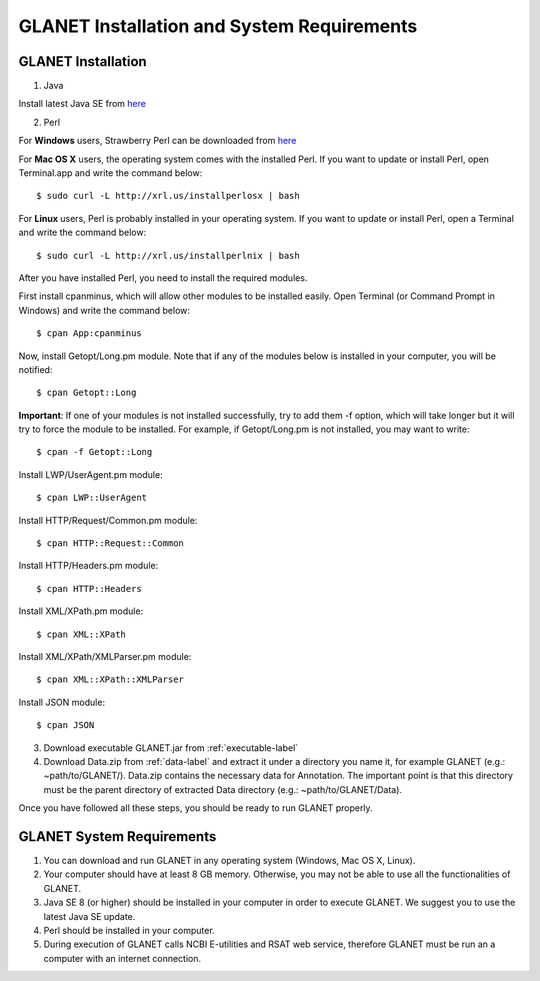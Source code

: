 ===========================================
GLANET Installation and System Requirements
===========================================

-------------------
GLANET Installation
-------------------

1. Java

Install latest Java SE from `here <http://www.oracle.com/technetwork/articles/javase/index-jsp-138363.html>`_

2. Perl

For **Windows** users, Strawberry Perl can be downloaded from `here <http://www.strawberryperl.com>`_

For **Mac OS X** users, the operating system comes with the installed Perl. If you want to update or install Perl, open Terminal.app and write the command below::

	$ sudo curl -L http://xrl.us/installperlosx | bash

For **Linux** users, Perl is probably installed in your operating system. If you want to update or install Perl, open a Terminal and write the command below::

	$ sudo curl -L http://xrl.us/installperlnix | bash

After you have installed Perl, you need to install the required modules.

First install cpanminus, which will allow other modules to be installed easily. Open Terminal (or Command Prompt in Windows) and write the command below::

	$ cpan App:cpanminus

Now, install Getopt/Long.pm module. Note that if any of the modules below is installed in your computer, you will be notified::

	$ cpan Getopt::Long

**Important**: If one of your modules is not installed successfully, try to add them -f option, which will take longer but it will try to force the module to be installed. For example, if Getopt/Long.pm is not installed, you may want to write::

	$ cpan -f Getopt::Long

Install LWP/UserAgent.pm module::

	$ cpan LWP::UserAgent

Install HTTP/Request/Common.pm module::

	$ cpan HTTP::Request::Common

Install HTTP/Headers.pm module::

	$ cpan HTTP::Headers

Install XML/XPath.pm module::

	$ cpan XML::XPath

Install XML/XPath/XMLParser.pm module::

	$ cpan XML::XPath::XMLParser
	
Install JSON module::

	$ cpan JSON
	
3. Download executable GLANET.jar from :ref:`executable-label`
	
4. Download Data.zip from :ref:`data-label` and extract it under a directory you name it, for example GLANET (e.g.: ~path/to/GLANET/). 
   Data.zip contains the necessary data for Annotation.	
   The important point is that this directory must be the parent directory of extracted Data directory (e.g.: ~path/to/GLANET/Data).
   

Once you have followed all these steps, you should be ready to run GLANET properly.

--------------------------
GLANET System Requirements
--------------------------

1. You can download and run GLANET in any operating system (Windows, Mac OS X, Linux).

2. Your computer should have at least 8 GB memory. Otherwise, you may not be able to use all the functionalities of GLANET.

3. Java SE 8 (or higher) should be installed in your computer in order to execute GLANET. We suggest you to use the latest Java SE update.

4. Perl should be installed in your computer.

5. During execution of GLANET calls NCBI E-utilities and RSAT web service, therefore GLANET must be run an a computer with an internet connection.
